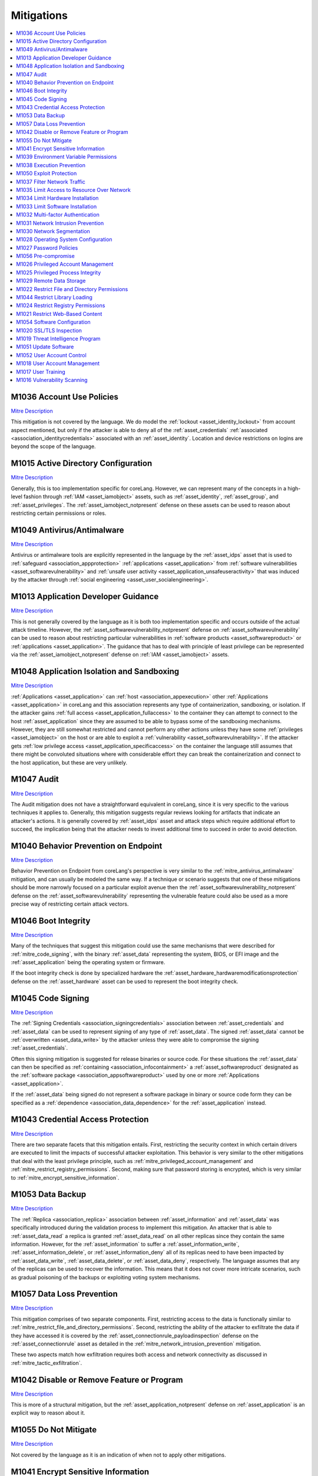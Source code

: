 Mitigations
-----------

.. contents::
    :depth: 2
    :local:

.. _mitre_account_use_policies:

M1036 	Account Use Policies
^^^^^^^^^^^^^^^^^^^^^^^^^^^^

`Mitre Description <https://attack.mitre.org/mitigations/M1036/>`__

This mitigation is not covered by the language. We do model the :ref:`lockout
<asset_identity_lockout>` from account aspect mentioned, but only if the
attacker is able to deny all of the :ref:`asset_credentials` :ref:`associated
<association_identitycredentials>` associated with an :ref:`asset_identity`.
Location and device restrictions on logins are beyond the scope of the
language.

.. _mitre_active_directory_configuration:

M1015 	Active Directory Configuration
^^^^^^^^^^^^^^^^^^^^^^^^^^^^^^^^^^^^^^

`Mitre Description <https://attack.mitre.org/mitigations/M1015/>`__

Generally, this is too implementation specific for coreLang. However, we can
represent many of the concepts in a high-level fashion through :ref:`IAM
<asset_iamobject>` assets, such as :ref:`asset_identity`, :ref:`asset_group`,
and :ref:`asset_privileges`. The :ref:`asset_iamobject_notpresent` defense on
these assets can be used to reason about restricting certain permissions or
roles.

.. _mitre_antivirus_antimalware:

M1049 	Antivirus/Antimalware
^^^^^^^^^^^^^^^^^^^^^^^^^^^^^

`Mitre Description <https://attack.mitre.org/mitigations/M1049/>`__

Antivirus or antimalware tools are explicitly represented in the language by
the :ref:`asset_idps` asset that is used to :ref:`safeguard
<association_appprotection>` :ref:`applications <asset_application>` from
:ref:`software vulnerabilities <asset_softwarevulnerability>` and :ref:`unsafe
user activity <asset_application_unsafeuseractivity>` that was induced by the
attacker through :ref:`social engineering <asset_user_socialengineering>`.

.. _mitre_application_developer_guidance:

M1013 	Application Developer Guidance
^^^^^^^^^^^^^^^^^^^^^^^^^^^^^^^^^^^^^^

`Mitre Description <https://attack.mitre.org/mitigations/M1013/>`__

This is not generally covered by the language as it is both too implementation
specific and occurs outside of the actual attack timeline. However, the
:ref:`asset_softwarevulnerability_notpresent` defense on
:ref:`asset_softwarevulnerability` can be used to reason about restricting
particular vulnerabilities in :ref:`software products <asset_softwareproduct>`
or :ref:`applications <asset_application>`. The guidance that has to deal with
principle of least privilege can be represented via the
:ref:`asset_iamobject_notpresent` defense on :ref:`IAM <asset_iamobject>`
assets.

.. _mitre_application_isolation_and_sanboxing:

M1048 	Application Isolation and Sandboxing
^^^^^^^^^^^^^^^^^^^^^^^^^^^^^^^^^^^^^^^^^^^^

`Mitre Description <https://attack.mitre.org/mitigations/M1048/>`__

:ref:`Applications <asset_application>` can :ref:`host
<association_appexecution>` other :ref:`Applications <asset_application>` in
coreLang and this association represents any type of containerization,
sandboxing, or isolation. If the attacker gains :ref:`full access
<asset_application_fullaccess>` to the
container they can attempt to connect to the host :ref:`asset_application` since
they are assumed to be able to bypass some of the sandboxing mechanisms.
However, they are still somewhat restricted and cannot perform any other
actions unless they have some :ref:`privileges <asset_iamobject>` on the host
or are able to exploit a :ref:`vulnerability <asset_softwarevulnerability>`.
If the attacker gets :ref:`low privilege access
<asset_application_specificaccess>` on the container the language still
assumes that there might be convoluted situations where with considerable
effort they can break the containerization and connect to the host
application, but these are very unlikely.

.. _mitre_audit:

M1047 	Audit
^^^^^^^^^^^^^

`Mitre Description <https://attack.mitre.org/mitigations/M1047/>`__

The Audit mitigation does not have a straightforward equivalent in
coreLang, since it is very specific to the various techniques it applies to.
Generally, this mitigation suggests regular reviews looking for artifacts that
indicate an attacker's actions. It is generally covered by :ref:`asset_idps`
asset and attack steps which require additional effort to succeed, the
implication being that the attacker needs to invest additional time to succeed
in order to avoid detection.

.. _mitre_behavior_prevention_on_endpoint:

M1040 	Behavior Prevention on Endpoint
^^^^^^^^^^^^^^^^^^^^^^^^^^^^^^^^^^^^^^^

`Mitre Description <https://attack.mitre.org/mitigations/M1040/>`__

Behavior Prevention on Endpoint from coreLang's perspective is very similar to
the :ref:`mitre_antivirus_antimalware` mitigation, and can usually be modeled
the same way. If a technique or scenario suggests that one of these
mitigations should be more narrowly focused on a particular exploit avenue
then the :ref:`asset_softwarevulnerability_notpresent` defense on the
:ref:`asset_softwarevulnerability` representing the vulnerable feature could
also be used as a more precise way of restricting certain attack vectors.

.. _mitre_boot_integrity:

M1046 	Boot Integrity
^^^^^^^^^^^^^^^^^^^^^^

`Mitre Description <https://attack.mitre.org/mitigations/M1046/>`__

Many of the techniques that suggest this mitigation could use the same
mechanisms that were described for :ref:`mitre_code_signing`, with the binary
:ref:`asset_data` representing the system, BIOS, or EFI image and the
:ref:`asset_application` being the operating system or firmware.

If the boot integrity check is done by specialized hardware the
:ref:`asset_hardware_hardwaremodificationsprotection` defense on the
:ref:`asset_hardware` asset can be used to represent the boot integrity check.


.. _mitre_code_signing:

M1045 	Code Signing
^^^^^^^^^^^^^^^^^^^^

`Mitre Description <https://attack.mitre.org/mitigations/M1045/>`__


The :ref:`Signing Credentials <association_signingcredentials>` association
between :ref:`asset_credentials` and :ref:`asset_data` can be used to
represent signing of any type of :ref:`asset_data`. The signed
:ref:`asset_data` cannot be :ref:`overwritten <asset_data_write>` by the
attacker unless they were able to compromise the signing
:ref:`asset_credentials`.

Often this signing mitigation is suggested for release binaries or source
code. For these situations the :ref:`asset_data` can then be specified as
:ref:`containing <association_infocontainment>` a :ref:`asset_softwareproduct`
designated as the :ref:`software package <association_appsoftwareproduct>`
used by one or more :ref:`Applications <asset_application>`.

If the :ref:`asset_data` being signed do not represent a software package in
binary or source code form they can be specified as a :ref:`dependence
<association_data_dependence>` for the :ref:`asset_application` instead.

.. _mitre_credential_access_protection:

M1043 	Credential Access Protection
^^^^^^^^^^^^^^^^^^^^^^^^^^^^^^^^^^^^

`Mitre Description <https://attack.mitre.org/mitigations/M1043/>`__

There are two separate facets that this mitigation entails. First,
restricting the security context in which certain drivers are executed to
limit the impacts of successful attacker exploitation. This behavior is very
similar to the other mitigations that deal with the least privilege principle,
such as :ref:`mitre_privileged_account_management` and
:ref:`mitre_restrict_registry_permissions`. Second, making sure that password
storing is encrypted, which is very similar to
:ref:`mitre_encrypt_sensitive_information`.

.. _mitre_data_backup:

M1053 	Data Backup
^^^^^^^^^^^^^^^^^^^

`Mitre Description <https://attack.mitre.org/mitigations/M1053/>`__

The :ref:`Replica <association_replica>` association between
:ref:`asset_information` and :ref:`asset_data` was specifically introduced
during the validation process to implement this mitigation. An attacker that
is able to :ref:`asset_data_read` a replica is granted :ref:`asset_data_read`
on all other replicas since they contain the same information. However, for
the :ref:`asset_information` to suffer a :ref:`asset_information_write`,
:ref:`asset_information_delete`, or :ref:`asset_information_deny` all of its
replicas need to have been impacted by :ref:`asset_data_write`,
:ref:`asset_data_delete`, or :ref:`asset_data_deny`, respectively. The
language assumes that any of the replicas can be used to recover the
information. This means that it does not cover more intricate scenarios, such
as gradual poisoning of the backups or exploiting voting system mechanisms.

.. _mitre_data_loss_prevention:

M1057 	Data Loss Prevention
^^^^^^^^^^^^^^^^^^^^^^^^^^^^

`Mitre Description <https://attack.mitre.org/mitigations/M1057/>`__

This mitigation comprises of two separate components. First, restricting
access to the data is functionally similar to
:ref:`mitre_restrict_file_and_directory_permissions`.  Second, restricting the
ability of the attacker to exfiltrate the data if they have accessed it is
covered by the :ref:`asset_connectionrule_payloadinspection` defense on
the :ref:`asset_connectionrule` asset as detailed in the
:ref:`mitre_network_intrusion_prevention` mitigation.

These two aspects match how exfiltration requires both access and network
connectivity as discussed in :ref:`mitre_tactic_exfiltration`.

.. _mitre_disable_or_remove_feature_or_program:

M1042 	Disable or Remove Feature or Program
^^^^^^^^^^^^^^^^^^^^^^^^^^^^^^^^^^^^^^^^^^^^

`Mitre Description <https://attack.mitre.org/mitigations/M1042/>`__

This is more of a structural mitigation, but the
:ref:`asset_application_notpresent` defense on :ref:`asset_application` is an
explicit way to reason about it.

.. _mitre_do_not_mitigate:

M1055 	Do Not Mitigate
^^^^^^^^^^^^^^^^^^^^^^^

`Mitre Description <https://attack.mitre.org/mitigations/M1055/>`__

Not covered by the language as it is an indication of when not to apply other
mitigations.

.. _mitre_encrypt_sensitive_information:

M1041 	Encrypt Sensitive Information
^^^^^^^^^^^^^^^^^^^^^^^^^^^^^^^^^^^^^

`Mitre Description <https://attack.mitre.org/mitigations/M1041/>`__

This can be represent in coreLang by using :ref:`asset_credentials` to
:ref:`encrypt <association_encryptioncredentials>` the relevant
:ref:`asset_data`. The encrypted :ref:`asset_data` cannot be  :ref:`read
<asset_data_read>`, :ref:`overwritten <asset_data_write>`, :ref:`deleted
<asset_data_delete>` by the attacker unless they were able to compromise the
encryption :ref:`asset_credentials`.  However, the :ref:`asset_data` can still
be :ref:`denied <asset_data_deny>`.

.. _mitre_environment_variable_permissions:

M1039 	Environment Variable Permissions
^^^^^^^^^^^^^^^^^^^^^^^^^^^^^^^^^^^^^^^^

`Mitre Description <https://attack.mitre.org/mitigations/M1039/>`__

This mitigation is just a more specific application of
:ref:`mitre_restrict_file_and_directory_permissions`. If the environment
variables can be used to hijack the execution of an :ref:`asset_application`
the :ref:`asset_data` representing them can be defined as a :ref:`dependence
<association_data_dependence>` for it.

.. _mitre_execution_prevention:

M1038 	Execution Prevention
^^^^^^^^^^^^^^^^^^^^^^^^^^^^

`Mitre Description <https://attack.mitre.org/mitigations/M1038/>`__

A large number of facets are encompassed by this mitigation, as the name
would imply. Any mechanism that could restrict the ability of the attacker to
gain execution is included. As such, these have already been covered in other
mitigations, for example :ref:`mitre_code_signing`,
:ref:`mitre_antivirus_antimalware`,
:ref:`mitre_disable_or_remove_feature_or_program`, and
:ref:`mitre_restrict_file_and_directory_permissions`.

.. _mitre_exploit_protection:

M1050 	Exploit Protection
^^^^^^^^^^^^^^^^^^^^^^^^^^

`Mitre Description <https://attack.mitre.org/mitigations/M1050/>`__

From coreLang's perspective this is functionally identical to
:ref:`mitre_antivirus_antimalware`.

.. _mitre_filter_network_traffic:

M1037 	Filter Network Traffic
^^^^^^^^^^^^^^^^^^^^^^^^^^^^^^

`Mitre Description <https://attack.mitre.org/mitigations/M1037/>`__

Protocol-based traffic filtering is implemented in coreLang by using the
:ref:`asset_connectionrule_restricted` defense on :ref:`asset_connectionrule`
or by changing the model structure and removing :ref:`ConnectionRules
<asset_connectionrule>`.  The :ref:`asset_connectionrule_restricted` defense
stops all traffic through the asset. This makes the
:ref:`asset_connectionrule` behave as if it were not present in the model,
which is in line with the structural approach of simply removing the asset.
However, :ref:`asset_connectionrule_restricted` is assumed to be imperfect and
that the attacker may find ways to bypass the filtering with substantial
effort.

.. _mitre_limit_access_to_resource_over_network:

M1035 	Limit Access to Resource Over Network
^^^^^^^^^^^^^^^^^^^^^^^^^^^^^^^^^^^^^^^^^^^^^

`Mitre Description <https://attack.mitre.org/mitigations/M1035/>`__

Many of the implementations suggested by this mitigation have to do with
restricting particular connections based on certain protocols, ports, or
configurations. All of these can be implemented using the same mechanisms that
were mentioned for :ref:`mitre_filter_network_traffic`. The scenarios
where remote desktop gateways or virtual private networks are suggested can
utilise an :ref:`asset_identity` and :ref:`asset_credentials` :ref:`pair
<association_identitycredentials>`. Where the :ref:`asset_identity` represents
the security context on the :ref:`asset_application` endpoints of the
communication and the :ref:`asset_credentials` represent the keys used to
authenticate and encrypt :ref:`asset_data` traversing the tunnel.

.. _mitre_limit_hardware_installation:

M1034 	Limit Hardware Installation
^^^^^^^^^^^^^^^^^^^^^^^^^^^^^^^^^^^

`Mitre Description <https://attack.mitre.org/mitigations/M1034/>`__

The :ref:`asset_hardware_hardwaremodificationsprotection` defense on the
:ref:`asset_hardware` asset prevents unsafe user actions on the hardware
system.

.. _mitre_limit_software_installation:

M1033 	Limit Software Installation
^^^^^^^^^^^^^^^^^^^^^^^^^^^^^^^^^^^

`Mitre Description <https://attack.mitre.org/mitigations/M1033/>`__

Due to the fact that the attacker cannot introduce new assets into the model
as a result of triggering attack steps software installation is generally not
covered by the language. However, the suggestions for
:ref:`mitre_disable_or_remove_feature_or_program` are applicable to this
mitigation as well, as they are alike.

.. _mitre_multi_factor_authentication:

M1032 	Multi-factor Authentication
^^^^^^^^^^^^^^^^^^^^^^^^^^^^^^^^^^^

`Mitre Description <https://attack.mitre.org/mitigations/M1032/>`__

The :ref:`Conditional Authentication <association_conditionalauthentication>`
association between :ref:`asset_credentials` is used to
represent multi-factor authentication in coreLang. This protects the primary
:ref:`asset_credentials` from being compromised unless the additional factors
specified have also been compromised by the attacker. This association can be
nested and multiple required factors can be specified for the same
:ref:`asset_credentials`.

Furthermore, three defenses on the :ref:`asset_credentials` asset exist that
allow the modeler to define its characteristics
:ref:`asset_credentials_notguessable`, :ref:`asset_credentials_unique`, and
:ref:`asset_credentials_notphishable`. These allow :ref:`asset_credentials` to
represent a variety of authentication mechanisms, from biometrics to one-time
passwords.


.. _mitre_network_intrusion_prevention:

M1031 	Network Intrusion Prevention
^^^^^^^^^^^^^^^^^^^^^^^^^^^^^^^^^^^^

`Mitre Description <https://attack.mitre.org/mitigations/M1031/>`__

Payload based filtering in coreLang is implemented via the
:ref:`asset_connectionrule_payloadinspection` defense on the
:ref:`asset_connectionrule` asset. This defense prevents the attacker from
being able to :ref:`exploit vulnerabilities
<asset_application_usevulnerability>` or :ref:`induce unsafe user
actions <asset_application_unsafeuseractivity>` on the
:ref:`Applications <asset_application>` it reaches via inspected
:ref:`Connection Rules <asset_connectionrule>`, as the payload inspection is
expected to detect the anomalous patterns and filter the traffic out. However,
the adversary would still be able to utilize legitimate
:ref:`asset_credentials` to authenticate since these would not stand out as
atypical.

The :ref:`asset_network_adversaryinthemiddledefense` defense on the
:ref:`asset_network` asset can also be used to protect :ref:`asset_data` that
:ref:`transit <association_dataintransit>` the :ref:`asset_network` from
:ref:`mitre_technique_adversary_in_the_middle` attacks.

.. _mitre_network_segmentation:

M1030 	Network Segmentation
^^^^^^^^^^^^^^^^^^^^^^^^^^^^

`Mitre Description <https://attack.mitre.org/mitigations/M1030/>`__

From coreLang's viewpoint this mitigation is equivalent to
:ref:`mitre_filter_network_traffic`.

.. _mitre_operating_system_configuration:

M1028 	Operating System Configuration
^^^^^^^^^^^^^^^^^^^^^^^^^^^^^^^^^^^^^^

`Mitre Description <https://attack.mitre.org/mitigations/M1028/>`__

This mitigation defines a specific place, the operating system, where security
improvements can be made. From coreLang's perspective the operating system is
simply an :ref:`asset_application`. Usually, it will host other
:ref:`Applications <asset_application>` :ref:`running on
<association_appexecution>` it and sometimes the :ref:`asset_hardware` it
:ref:`runs on <association_sysexecution>` will also be represented.

Most of the implementations suggested by this mitigation for various
techniques are covered by other mitigations, they are just applied to
operating system components. See
:ref:`mitre_exploit_protection`,
:ref:`mitre_disable_or_remove_feature_or_program`,
:ref:`mitre_limit_hardware_installation`, :ref:`mitre_code_signing`,
:ref:`mitre_privileged_account_management`, and
:ref:`mitre_restrict_file_and_directory_permissions`.

.. _mitre_password_policies:

M1027 	Password Policies
^^^^^^^^^^^^^^^^^^^^^^^^^

`Mitre Description <https://attack.mitre.org/mitigations/M1027/>`__

In addition to the :ref:`asset_credentials_notguessable`, :ref:`asset_credentials_unique`, and
:ref:`asset_credentials_notphishable` defenses on :ref:`asset_credentials`
already mentioned by :ref:`mitre_multi_factor_authentication`, the language
also makes assumptions regarding the password strength based on the
:ref:`asset_user`'s :ref:`security awareness <asset_user_securityawareness>`.

If a :ref:`asset_credentials` asset is guessable(it does not have the
:ref:`asset_credentials_notguessable` defense enabled) and it has an
:ref:`asset_identity` :ref:`associated <association_identitycredentials>` with
it, which in turn has a :ref:`asset_user` :ref:`associated
<association_userassignedindentities>` with it, the :ref:`security awareness
<asset_user_securityawareness>` of that :ref:`asset_user` will determine how
easy it is to guess the :ref:`asset_credentials`.

.. _mitre_pre_compromise:

M1056 	Pre-compromise
^^^^^^^^^^^^^^^^^^^^^^

`Mitre Description <https://attack.mitre.org/mitigations/M1056/>`__

The aspects of the attack before the actual compromise are beyond the scope of
coreLang.

.. _mitre_privileged_account_management:

M1026 	Privileged Account Management
^^^^^^^^^^^^^^^^^^^^^^^^^^^^^^^^^^^^^

`Mitre Description <https://attack.mitre.org/mitigations/M1026/>`__

Privileged Account Management is a more targeted instance of
:ref:`mitre_user_account_management`, it places the emphasis on the access
control roles that are very impactful, such as SYSTEM and root.


.. _mitre_privileged_process_integrity:

M1025 	Privileged Process Integrity
^^^^^^^^^^^^^^^^^^^^^^^^^^^^^^^^^^^^

`Mitre Description <https://attack.mitre.org/mitigations/M1025/>`__

This mitigation highlights the importance of protecting software processes,
mentioned in :ref:`mitre_execution_prevention`, with a particular emphasis on
the :ref:`mitre_code_signing` aspects for Windows systems, for elevated
privileges processes.

In coreLang a privileged process would be one which is executed in an elevated
security context, represented by one of the :ref:`IAM <asset_iamobject>`
assets(:ref:`asset_identity`, :ref:`asset_group`, or :ref:`asset_privileges`)
with :ref:`Execution Privileges Access <association_executionprivilegeaccess>`
on the :ref:`asset_application` depicting the process, that also has
:ref:`Execution Privileges Access <association_executionprivilegeaccess>` or
:ref:`High Privileges Access <association_highprivilegeapplicationaccess>` on
other :ref:`Applications <asset_application>`.

.. _mitre_remote_data_storage:

M1029 	Remote Data Storage
^^^^^^^^^^^^^^^^^^^^^^^^^^^

`Mitre Description <https://attack.mitre.org/mitigations/M1029/>`__

Much of this technique has to do with structural improvements where the
:ref:`asset_data` the attacker is seeking to attain are not present on systems
that are deemed more vulnerable. Other aspects are creating backups, covered
by :ref:`mitre_data_backup`, and encrypting sensitive data, discussed in
:ref:`mitre_encrypt_sensitive_information`.

.. _mitre_restrict_file_and_directory_permissions:

M1022 	Restrict File and Directory Permissions
^^^^^^^^^^^^^^^^^^^^^^^^^^^^^^^^^^^^^^^^^^^^^^^

`Mitre Description <https://attack.mitre.org/mitigations/M1022/>`__

:ref:`Read <association_readprivileges>`, :ref:`Write
<association_writeprivileges>`, and :ref:`Delete
<association_deleteprivileges>` privileges can be defined for :ref:`IAM
<asset_iamobject>` assets(:ref:`asset_identity`, :ref:`asset_group`, or
:ref:`asset_privileges`) to designate their permissions on :ref:`asset_data`,
which is how files and directories are represented in coreLang.

This mitigation suggests structural changes to the models by removing
extraneous privileges. The :ref:`asset_iamobject_notpresent` defense on the
:ref:`IAM <asset_iamobject>` assets can be used to speculate about the attack
vectors that removing these permission would thwart. :ref:`asset_privileges`
are a good candidate for modelling these scenarios since they can be
associated with either an :ref:`asset_identity` or a :ref:`asset_group` as
:ref:`Subprivileges <association_hasprivileges>` to represent that those
:ref:`asset_privileges` act as a subset of permissions available to those
roles. Therefore the unnecessary permissions can be represented as
:ref:`Subprivileges <association_hasprivileges>` of the :ref:`asset_identity`
or :ref:`asset_group`.

.. _mitre_restrict_library_loading:

M1044 	Restrict Library Loading
^^^^^^^^^^^^^^^^^^^^^^^^^^^^^^^^

`Mitre Description <https://attack.mitre.org/mitigations/M1044/>`__

From coreLang's viewpoint this is a more specific example of
:ref:`mitre_exploit_protection`.

.. _mitre_restrict_registry_permissions:

M1024 	Restrict Registry Permissions
^^^^^^^^^^^^^^^^^^^^^^^^^^^^^^^^^^^^^

`Mitre Description <https://attack.mitre.org/mitigations/M1024/>`__

This is similar to :ref:`mitre_environment_variable_permissions`.

.. _mitre_restrict_web_based_content:

M1021 	Restrict Web-Based Content
^^^^^^^^^^^^^^^^^^^^^^^^^^^^^^^^^^

`Mitre Description <https://attack.mitre.org/mitigations/M1021/>`__

Most of the restrictions suggested are applied on the host side, which would
match :ref:`mitre_exploit_protection`.

.. _mitre_software_configuration:

M1054 	Software Configuration
^^^^^^^^^^^^^^^^^^^^^^^^^^^^^^

`Mitre Description <https://attack.mitre.org/mitigations/M1054/>`__

This is a more general application of the same mechanisms described for
:ref:`mitre_operating_system_configuration`.

.. _mitre_ssl_tls_inspection:

M1020 	SSL/TLS Inspection
^^^^^^^^^^^^^^^^^^^^^^^^^^

`Mitre Description <https://attack.mitre.org/mitigations/M1020/>`__

This is not possible in coreLang. If the :ref:`Connection
Rule<asset_connectionrule>`'s :ref:`Payload
Inspection<asset_connectionrule_payloadinspection>` defense is bypassed due
:ref:`encrypted <association_encryptioncredentials>` :ref:`asset_data`
traversing the :ref:`asset_connectionrule` there is no mechanism through which
the inspection can be restored.

.. _mitre_threat_intelligence_program:

M1019 	Threat Intelligence Program
^^^^^^^^^^^^^^^^^^^^^^^^^^^^^^^^^^^

`Mitre Description <https://attack.mitre.org/mitigations/M1019/>`__

The aspects described are beyond the scope of coreLang modeling.

.. _mitre_update_software:

M1051 	Update Software
^^^^^^^^^^^^^^^^^^^^^^^

`Mitre Description <https://attack.mitre.org/mitigations/M1051/>`__

This can be represented in the same way as the
:ref:`mitre_exploit_protection`.

.. _mitre_user_account_control:

M1052 	User Account Control
^^^^^^^^^^^^^^^^^^^^^^^^^^^^

`Mitre Description <https://attack.mitre.org/mitigations/M1052/>`__

This mitigation has to do with the configuration of the Windows User Access
Control feature to reduce the risks of privilege escalation. It can be
implemented by removing, or enabling the
:ref:`asset_softwarevulnerability_notpresent` defense on, the
:ref:`asset_softwarevulnerability` described in the
:ref:`mitre_technique_exploit_for_privilege_escalation` technique.

.. _mitre_user_account_management:

M1018 	User Account Management
^^^^^^^^^^^^^^^^^^^^^^^^^^^^^^^

`Mitre Description <https://attack.mitre.org/mitigations/M1018/>`__

This mitigation is analogous to
:ref:`mitre_restrict_file_and_directory_permissions`. 

:ref:`Execution <association_executionprivilegeaccess>`, :ref:`High
<association_highprivilegeapplicationaccess>`, and :ref:`Low
<association_lowprivilegeapplicationaccess>` privileges can be defined for
:ref:`IAM <asset_iamobject>` assets(:ref:`asset_identity`, :ref:`asset_group`,
or :ref:`asset_privileges`) to designate their permissions for
:ref:`Applications <asset_application>`.

:ref:`IAM <asset_iamobject>` assets can also be granted :ref:`management
<association_accountmanagement>` privileges on other :ref:`IAM
<asset_iamobject>` assets.

This mitigation suggests structural changes to the models by removing
extraneous privileges. The :ref:`asset_iamobject_notpresent` defense on the
:ref:`IAM <asset_iamobject>` assets can be used to speculate about the attack
vectors that removing these permissions would thwart. :ref:`asset_privileges`
are a good candidate for modelling these scenarios since they can be
associated with either an :ref:`asset_identity` or a :ref:`asset_group` as
:ref:`Subprivileges <association_hasprivileges>` to represent that those
:ref:`asset_privileges` act as a subset of permissions available to those
roles. Therefore the unnecessary permissions can be represented as
:ref:`Subprivileges <association_hasprivileges>` of the :ref:`asset_identity`
or :ref:`asset_group`.

.. _mitre_user_training:

M1017 	User Training
^^^^^^^^^^^^^^^^^^^^^

`Mitre Description <https://attack.mitre.org/mitigations/M1017/>`__

The principle way to represent this technique in coreLang is the
:ref:`Security Awareness<asset_user_securityawareness>` defense on the
:ref:`asset_user`. This defense prevents a variety of disruptions enabled by
:ref:`Social Engineering <asset_user_socialengineering>`, such as
:ref:`phishing the user <asset_user_phishuser>` for :ref:`asset_credentials`
or tricking them into performing :ref:`unsafe user actions
<asset_user_unsafeuseractivity>` on :ref:`Applications <asset_application>`.

Additionally, two separate more specialized defenses, also exist on the
:ref:`asset_user`. :ref:`No Passoward Reuse <asset_user_nopasswordreuse>`
specifies if a particular :ref:`asset_user` will use the same
:ref:`asset_credentials` for multiple purposes. :ref:`No Removable Media
Usage <asset_user_noremovablemediausage>` defines if a :ref:`asset_user` will
spread attacks that :ref:`propagate through removable media
drives<asset_user_delivermaliciousremovablemedia>`.


.. _mitre_vulnerability_scanning:

M1016 	Vulnerability Scanning
^^^^^^^^^^^^^^^^^^^^^^^^^^^^^^

`Mitre Description <https://attack.mitre.org/mitigations/M1016/>`__

This can be represented in the same way as the
:ref:`mitre_exploit_protection`.

